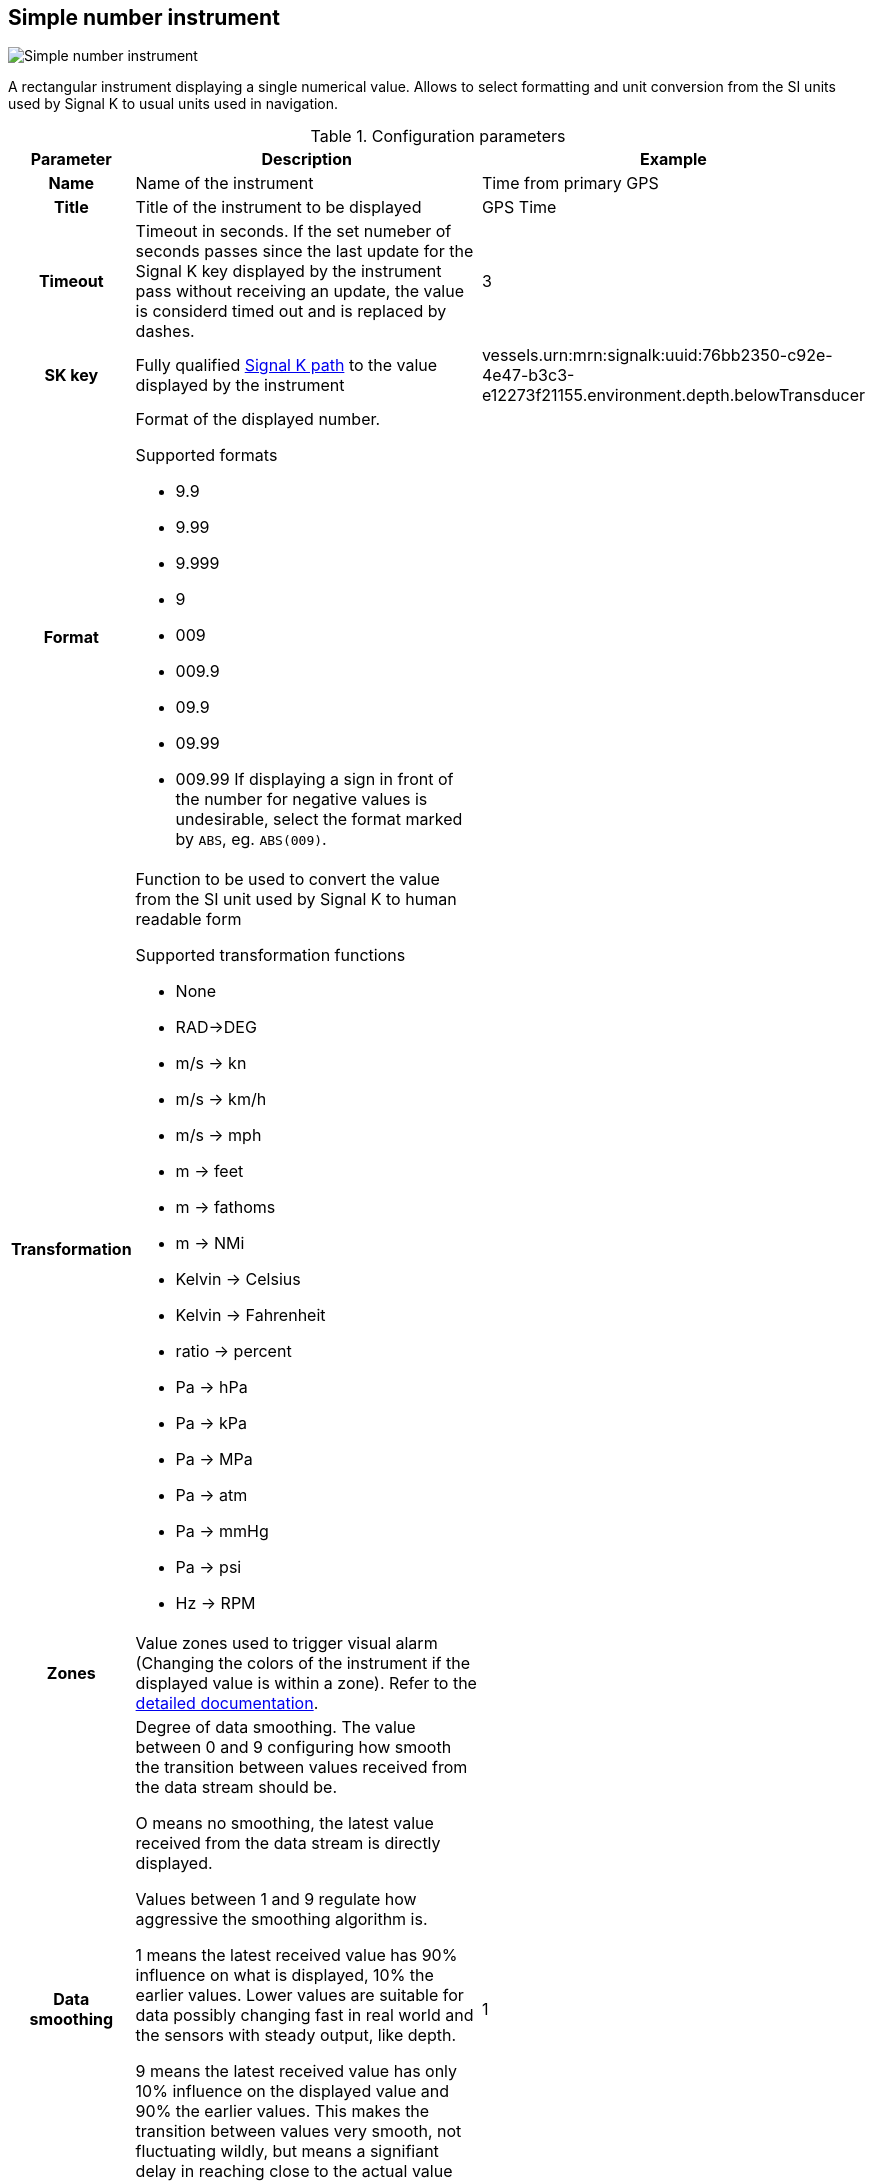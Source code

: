 :imagesdir: ../images/
== Simple number instrument

image::simplenumberinstrument_screenshot.png[Simple number instrument]

A rectangular instrument displaying a single numerical value. Allows to select formatting and unit conversion from the SI units used by Signal K to usual units used in navigation.

.Configuration parameters
[cols="1h,5,1"]
|===
|Parameter |Description |Example

|Name
|Name of the instrument
|Time from primary GPS

|Title
|Title of the instrument to be displayed
|GPS Time

|Timeout
|Timeout in seconds. If the set numeber of seconds passes since the last update for the Signal K key displayed by the instrument pass without receiving an update, the value is considerd timed out and is replaced by dashes.
|3

|SK key
|Fully qualified xref:skkeys.adoc[Signal K path] to the value displayed by the instrument
|vessels.urn:mrn:signalk:uuid:76bb2350-c92e-4e47-b3c3-e12273f21155.environment.depth.belowTransducer

|Format
a|Format of the displayed number.

.Supported formats
* 9.9
* 9.99
* 9.999
* 9
* 009
* 009.9
* 09.9
* 09.99
* 009.99
If displaying a sign in front of the number for negative values is undesirable, select the format marked by `ABS`, eg. `ABS(009)`.
|

|Transformation
a|Function to be used to convert the value from the SI unit used by Signal K to human readable form

.Supported transformation functions
* None
* RAD->DEG
* m/s -> kn
* m/s -> km/h
* m/s -> mph
* m -> feet
* m -> fathoms
* m -> NMi
* Kelvin -> Celsius
* Kelvin -> Fahrenheit
* ratio -> percent
* Pa -> hPa
* Pa -> kPa
* Pa -> MPa
* Pa -> atm
* Pa -> mmHg
* Pa -> psi
* Hz -> RPM
|

|Zones
|Value zones used to trigger visual alarm (Changing the colors of the instrument if the displayed value is within a zone). Refer to the xref:zones.adoc[detailed documentation].
|

|Data smoothing
|Degree of data smoothing. The value between 0 and 9 configuring how smooth the transition between values received from the data stream should be.

O means no smoothing, the latest value received from the data stream is directly displayed.

Values between 1 and 9 regulate how aggressive the smoothing algorithm is.

1 means the latest received value has 90% influence on what is displayed, 10% the earlier values. Lower values are suitable for data possibly changing fast in real world and the sensors with steady output, like depth.

9 means the latest received value has only 10% influence on the displayed value and 90% the earlier values. This makes the transition between values very smooth, not fluctuating wildly, but means a signifiant delay in reaching close to the actual value received from the sensor.
Higher values are suitable for data not changing fast in real world and coming from sensors suffering big fluctuation coming from boat movement and other factors, for example wind strength and direction.
|1

|Title size
|Font size of the instrument Title
|10

|Body size
|Font size for the instrument value
|15

|Title background
|Background color of the title part of the instrument
|

|Title color
|Text color of the title part of the instrument
|

|Body background
|Background color of the value part of the instrument
|

|Body color
|Text color of the value part of the instrument
|

|Alert background
|Background color of the value part of the instrument when the value is within an alert zone
|

|Alert color
|Text color of the value part of the instrument when the value is within an alert zone
|

|Warning background
|Background color of the value part of the instrument when the value is within a warning zone
|

|Warning color
|Text color of the value part of the instrument when the value is within a warning zone
|

|Alarm background
|Background color of the value part of the instrument when the value is within an alarm zone
|

|Alarm color
|Text color of the value part of the instrument when the value is within an alarm zone
|

|Emergency background
|Background color of the value part of the instrument when the value is within an emergency zone
|

|Emergency color
|Text color of the value part of the instrument when the value is within an emergency zone
|

|Border color
|Color of the border of the instrument
|

|===
